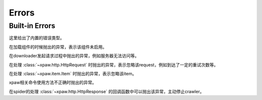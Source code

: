 .. _errors:

Errors
======

Built-in Errors
---------------

这里给出了内置的错误类型。


.. class:: xpaw.errors.NotEnabled

    在加载组件的时候抛出的异常，表示该组件未启用。

.. class:: xpaw.errors.ClientError

    在downloader发起请求过程中抛出的异常，例如服务器无法访问等。

.. class:: xpaw.errors.IgnoreRequest

    在处理 :class:`~xpaw.http.HttpRequest` 时抛出的异常，表示忽略该request，例如到达了一定的重试次数等。

.. class:: xpaw.errors.IgnoreItem

    在处理 :class:`~xpaw.item.Item` 时抛出的异常，表示忽略该item。

.. class:: xpaw.errors.UsageError

    xpaw相关命令使用方法不正确时抛出的异常。

.. class:: xpaw.errors.CloseCrawler

    在spider的处理 :class:`~xpaw.http.HttpResponse` 的回调函数中可以抛出该异常，主动停止crawler。
